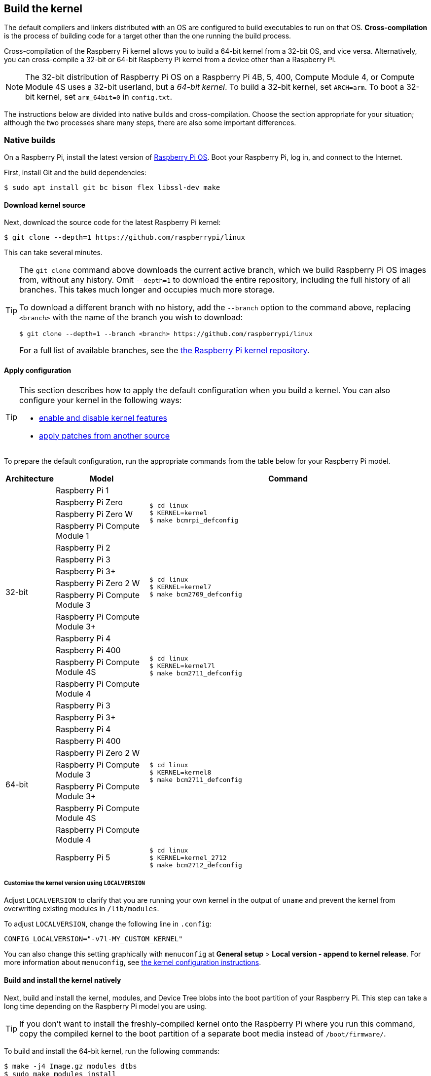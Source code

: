 [[building]]
== Build the kernel

The default compilers and linkers distributed with an OS are configured to build executables to run on that OS. **Cross-compilation** is the process of building code for a target other than the one running the build process.

Cross-compilation of the Raspberry Pi kernel allows you to build a 64-bit kernel from a 32-bit OS, and vice versa. Alternatively, you can cross-compile a 32-bit or 64-bit Raspberry Pi kernel from a device other than a Raspberry Pi.

[NOTE]
====
The 32-bit distribution of Raspberry Pi OS on a Raspberry Pi 4B, 5, 400, Compute Module 4, or Compute Module 4S uses a 32-bit userland, but a _64-bit kernel_. To build a 32-bit kernel, set `ARCH=arm`. To boot a 32-bit kernel, set `arm_64bit=0` in `config.txt`.
====

The instructions below are divided into native builds and cross-compilation. Choose the section appropriate for your situation; although the two processes share many steps, there are also some important differences.

=== Native builds

On a Raspberry Pi, install the latest version of xref:os.adoc[Raspberry Pi OS]. Boot your Raspberry Pi, log in, and connect to the Internet.

First, install Git and the build dependencies:

[source,console]
----
$ sudo apt install git bc bison flex libssl-dev make
----

==== Download kernel source

Next, download the source code for the latest Raspberry Pi kernel:

[source,console]
----
$ git clone --depth=1 https://github.com/raspberrypi/linux
----

This can take several minutes.

[TIP]
====
The `git clone` command above downloads the current active branch, which we build Raspberry Pi OS images from, without any history. Omit `--depth=1` to download the entire repository, including the full history of all branches. This takes much longer and occupies much more storage.

To download a different branch with no history, add the `--branch` option to the command above, replacing `<branch>` with the name of the branch you wish to download:

[source,console]
----
$ git clone --depth=1 --branch <branch> https://github.com/raspberrypi/linux
----

For a full list of available branches, see the https://github.com/raspberrypi/linux[the Raspberry Pi kernel repository].
====

==== Apply configuration

[TIP]
====
This section describes how to apply the default configuration when you build a kernel. You can also configure your kernel in the following ways:

* xref:linux_kernel.adoc#configure-the-kernel[enable and disable kernel features]
* xref:linux_kernel.adoc#patch-the-kernel[apply patches from another source]
====

To prepare the default configuration, run the appropriate commands from the table below for your Raspberry Pi model.

[cols="1,2a,6a"]
|===
| Architecture | Model | Command

.14+^.^| 32-bit
| Raspberry Pi 1
.4+.^|
[source,console]
----
$ cd linux
$ KERNEL=kernel
$ make bcmrpi_defconfig
----
| Raspberry Pi Zero
| Raspberry Pi Zero W
| Raspberry Pi Compute Module 1


| Raspberry Pi 2
.6+.^|
[source,console]
----
$ cd linux
$ KERNEL=kernel7
$ make bcm2709_defconfig
----
| Raspberry Pi 3
| Raspberry Pi 3+
| Raspberry Pi Zero 2 W
| Raspberry Pi Compute Module 3
| Raspberry Pi Compute Module 3+


| Raspberry Pi 4
.4+.^|
[source,console]
----
$ cd linux
$ KERNEL=kernel7l
$ make bcm2711_defconfig
----
| Raspberry Pi 400
| Raspberry Pi Compute Module 4S
| Raspberry Pi Compute Module 4


.10+^.^| 64-bit
| Raspberry Pi 3
.9+.^|
[source,console]
----
$ cd linux
$ KERNEL=kernel8
$ make bcm2711_defconfig
----
| Raspberry Pi 3+
| Raspberry Pi 4
| Raspberry Pi 400
| Raspberry Pi Zero 2 W
| Raspberry Pi Compute Module 3
| Raspberry Pi Compute Module 3+
| Raspberry Pi Compute Module 4S
| Raspberry Pi Compute Module 4


| Raspberry Pi 5
.1+.^|
[source,console]
----
$ cd linux
$ KERNEL=kernel_2712
$ make bcm2712_defconfig
----
|===

===== Customise the kernel version using `LOCALVERSION`

Adjust `LOCALVERSION` to clarify that you are running your own kernel in the output of `uname` and prevent the kernel from overwriting existing modules in `/lib/modules`.

To adjust `LOCALVERSION`, change the following line in `.config`:

[source,ini]
----
CONFIG_LOCALVERSION="-v7l-MY_CUSTOM_KERNEL"
----

You can also change this setting graphically with `menuconfig` at *General setup* > *Local version - append to kernel release*. For more information about `menuconfig`, see xref:linux_kernel.adoc#configure-the-kernel[the kernel configuration instructions].

==== Build and install the kernel natively

Next, build and install the kernel, modules, and Device Tree blobs into the boot partition of your Raspberry Pi. This step can take a long time depending on the Raspberry Pi model you are using.

TIP: If you don't want to install the freshly-compiled kernel onto the Raspberry Pi where you run this command, copy the compiled kernel to the boot partition of a separate boot media instead of `/boot/firmware/`.

To build and install the 64-bit kernel, run the following commands:

[source,console]
----
$ make -j4 Image.gz modules dtbs
$ sudo make modules_install
$ sudo cp arch/arm64/boot/dts/broadcom/*.dtb /boot/firmware/
$ sudo cp arch/arm64/boot/dts/overlays/*.dtb* /boot/firmware/overlays/
$ sudo cp arch/arm64/boot/dts/overlays/README /boot/firmware/overlays/
$ sudo cp arch/arm64/boot/Image.gz /boot/firmware/$KERNEL.img
----

To build the 32-bit kernel:

. Run the following commands to build the modules and Device tree blobs:
+
[source,console]
----
$ make -j4 zImage modules dtbs
$ sudo make modules_install
----

. Depending on your kernel version, run the following command:
  * For kernels up to version 6.4:
+
[source,console]
----
$ sudo cp arch/arm/boot/dts/*.dtb /boot/firmware/
----
* For kernels version 6.5 and above:
+
[source,console]
----
$ sudo cp arch/arm/boot/dts/broadcom/*.dtb /boot/firmware/
----
. Finally, copy over the overlays, README, and image:
+
[source,console]
----
$ sudo cp arch/arm/boot/dts/overlays/*.dtb* /boot/firmware/overlays/
$ sudo cp arch/arm/boot/dts/overlays/README /boot/firmware/overlays/
$ sudo cp arch/arm/boot/zImage /boot/firmware/$KERNEL.img
----

TIP: On multi-core Raspberry Pi models, the `-j <n>` option distributes work between cores. This can speed up compilation significantly. Run `nproc` to see how many processors you have; we recommend passing a number 1.5x your number of processors.

Run the following command to reboot your Raspberry Pi and run your freshly-compiled kernel:

[source,console]
----
$ sudo reboot
----

=== Cross-compiled builds

First, you will need a suitable Linux cross-compilation host. We tend to use Ubuntu; since Raspberry Pi OS is also a Debian distribution, compilation commands are similar.

==== Install required dependencies and toolchain

To build the sources for cross-compilation, install the required dependencies onto your device. Run the following command to install most dependencies:

[source,console]
----
$ sudo apt install git bc bison flex libssl-dev make libc6-dev libncurses5-dev
----

Then, install the proper toolchain for the kernel architecture you wish to build:

* To install the 64-bit toolchain to build a 64-bit kernel, run the following command:
+
[source,console]
----
$ sudo apt install crossbuild-essential-arm64
----

* To install the 32-bit toolchain to build a 32-bit kernel, run the following command:
+
[source,console]
----
$ sudo apt install crossbuild-essential-armhf
----

==== Download kernel source

Next, download the source code for the latest Raspberry Pi kernel:

[source,console]
----
$ git clone --depth=1 https://github.com/raspberrypi/linux
----

This can take several minutes.

[TIP]
====
The `git clone` command above downloads the current active branch, which we build Raspberry Pi OS images from, without any history. Omit `--depth=1` to download the entire repository, including the full history of all branches. This takes much longer and occupies much more storage.

To download a different branch with no history, add the `--branch` option to the command above, replacing `<branch>` with the name of the branch you wish to download:

[source,console]
----
$ git clone --depth=1 --branch <branch> https://github.com/raspberrypi/linux
----

For a full list of available branches, see the https://github.com/raspberrypi/linux[the Raspberry Pi kernel repository].
====

==== Build sources

Enter the following commands to build the sources and Device Tree files:

[cols="1,2a,6a"]
|===
| Target Architecture | Model | Command

.14+^.^| 32-bit

| Raspberry Pi 1
.4+.^| [source,console]
----
$ cd linux
$ KERNEL=kernel
$ make ARCH=arm CROSS_COMPILE=arm-linux-gnueabihf- bcmrpi_defconfig
----
| Raspberry Pi Zero
| Raspberry Pi Zero W
| Raspberry Pi Compute Module 1

| Raspberry Pi 2
.6+.^|
[source,console]
----
$ cd linux
$ KERNEL=kernel7
$ make ARCH=arm CROSS_COMPILE=arm-linux-gnueabihf- bcm2709_defconfig
----
| Raspberry Pi 3
| Raspberry Pi 3+
| Raspberry Pi Zero 2 W
| Raspberry Pi Compute Module 3
| Raspberry Pi 3+:

| Raspberry Pi 4
.4+.^|
[source,console]
----
$ cd linux
$ KERNEL=kernel7l
$ make ARCH=arm CROSS_COMPILE=arm-linux-gnueabihf- bcm2711_defconfig
----
| Raspberry Pi 400
| Raspberry Pi Compute Module 4
| Raspberry Pi Compute Module 4S


.8+^.^| 64-bit
| Raspberry Pi 3
.8+.^| [source,console]
----
$ cd linux
$ KERNEL=kernel8
$ make ARCH=arm64 CROSS_COMPILE=aarch64-linux-gnu- bcm2711_defconfig
----
| Raspberry Pi 3+
| Raspberry Pi 4
| Raspberry Pi 400
| Raspberry Pi Zero 2 W
| Raspberry Pi Compute Modules 3
| Raspberry Pi Compute Module 4
| Raspberry Pi Compute Module 4S

| Raspberry Pi 5
.1+.^|
[source,console]
----
$ cd linux
$ KERNEL=kernel_2712
$ make ARCH=arm64 CROSS_COMPILE=aarch64-linux-gnu- bcm2712_defconfig
----
|===

==== Build with modules and Device Tree

For 64-bit kernels, pass the image modules and DTB files like so:

[source,console]
----
$ make ARCH=arm64 CROSS_COMPILE=aarch64-linux-gnu- Image modules dtbs
----

For 32-bit kernels, pass the image modules and DTB files like so, prefixing each image module with `z`:

[source,console]
----
$ make ARCH=arm CROSS_COMPILE=arm-linux-gnueabihf- zImage modules dtbs
----

==== Install the kernel

Having built the kernel, you need to copy it onto your Raspberry Pi boot media (likely an SD card or SSD) and install the modules.

First, run `lsblk`. Then, connect your boot media. Run `lsblk` again; the new device represents your boot media. You should see output similar to the following:

----
sdb
   sdb1
   sdb2
----

If `sdb` represents your boot media, `sdb1` represents the the `FAT32`-formatted **boot partition** and `sdb2` represents the (likely `ext4`-formatted) **root partition**.

First, mount these partitions as `/mnt/boot` and `/mnt/root`, adjusting the partition letter to match the location of your boot media:

[source,console]
----
$ mkdir mnt
$ mkdir mnt/boot
$ mkdir mnt/root
$ sudo mount /dev/sdb1 mnt/boot
$ sudo mount /dev/sdb2 mnt/root
----

Next, install the kernel modules onto the boot media:

* For 64-bit kernels:
+
[source,console]
----
$ sudo env PATH=$PATH make ARCH=arm64 CROSS_COMPILE=aarch64-linux-gnu- INSTALL_MOD_PATH=mnt/root modules_install
----

* For 32-bit kernels:
+
[source,console]
----
$ sudo env PATH=$PATH make ARCH=arm CROSS_COMPILE=arm-linux-gnueabihf- INSTALL_MOD_PATH=mnt/root modules_install
----

Next, build and install the kernel, modules, and Device Tree blobs into the boot partition, backing up your original kernel.

* To build and install the 64-bit kernel image, overlays, README, and unmount the partitions, run the following commands:
+
[source,console]
----
$ sudo cp mnt/boot/$KERNEL.img mnt/boot/$KERNEL-backup.img
$ sudo cp arch/arm64/boot/Image mnt/boot/$KERNEL.img
$ sudo cp arch/arm64/boot/dts/broadcom/*.dtb mnt/boot/
$ sudo cp arch/arm64/boot/dts/overlays/*.dtb* mnt/boot/overlays/
$ sudo cp arch/arm64/boot/dts/overlays/README mnt/boot/overlays/
$ sudo umount mnt/boot
$ sudo umount mnt/root
----

* To build the 32-bit kernel:
+
. Run the following commands to build the modules and Device tree blobs:
+
[source,console]
----
$ sudo cp mnt/boot/$KERNEL.img mnt/boot/$KERNEL-backup.img
$ sudo cp arch/arm/boot/zImage mnt/boot/$KERNEL.img
----

. Depending on your kernel version, run the following command:
  * For kernels up to version 6.4:
+
[source,console]
----
$ sudo cp arch/arm/boot/dts/*.dtb mnt/boot/
----
* For kernels version 6.5 and above:
+
[source,console]
----
$ sudo cp arch/arm/boot/dts/broadcom/*.dtb mnt/boot/
----
. Finally, copy over the overlays, README, and image, and unmount the partitions:
+
[source,console]
----
$ sudo cp arch/arm/boot/dts/overlays/*.dtb* mnt/boot/overlays/
$ sudo cp arch/arm/boot/dts/overlays/README mnt/boot/overlays/
$ sudo umount mnt/boot
$ sudo umount mnt/root
----

TIP: On multi-core Raspberry Pi models, the `-j <n>` option distributes work between cores. This can speed up compilation significantly. Run `nproc` to see how many processors you have; we recommend passing a number 1.5x your number of processors.

[TIP]
====
Alternatively, copy the kernel with a different filename (e.g. `kernel-myconfig.img`) instead of overwriting the `kernel.img` file. Then, edit `config.txt` in the boot partition to select your kernel:

[source,ini]
----
kernel=kernel-myconfig.img
----

This has the advantage of keeping your custom kernel separate from the stock kernel image managed by the system. With this arrangement, you can quickly revert to a stock kernel in the event that your kernel cannot boot.
====

Connect the boot media to your Raspberry Pi and connect it to power to run your freshly-compiled kernel:

[source,console]
----
$ sudo reboot
----
